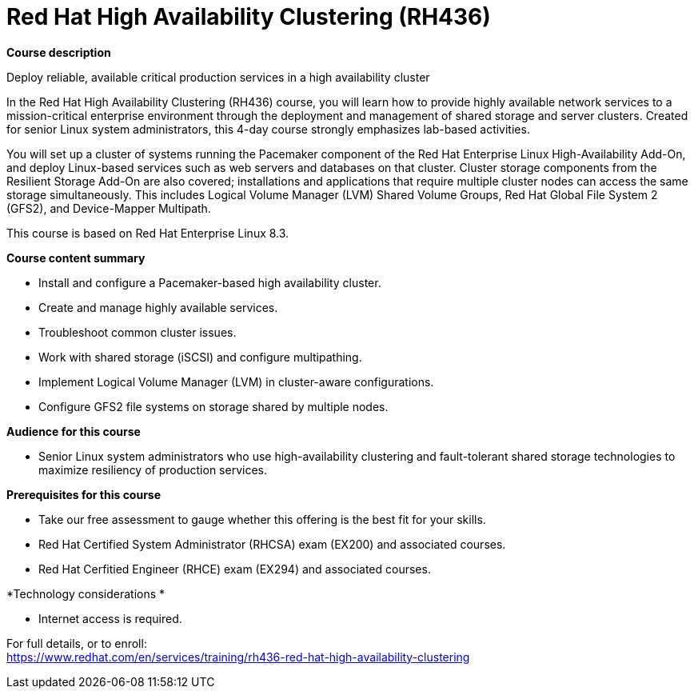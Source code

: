 = Red Hat High Availability Clustering (RH436)

*Course description*

Deploy reliable, available critical production services in a high availability cluster

In the Red Hat High Availability Clustering (RH436) course, you will learn how to provide highly available network services to a mission-critical enterprise environment through the deployment and management of shared storage and server clusters. Created for senior Linux system administrators, this 4-day course strongly emphasizes lab-based activities.

You will set up a cluster of systems running the Pacemaker component of the Red Hat Enterprise Linux High-Availability Add-On, and deploy Linux-based services such as web servers and databases on that cluster. Cluster storage components from the Resilient Storage Add-On are also covered; installations and applications that require multiple cluster nodes can access the same storage simultaneously. This includes Logical Volume Manager (LVM) Shared Volume Groups, Red Hat Global File System 2 (GFS2), and Device-Mapper Multipath.

This course is based on Red Hat Enterprise Linux 8.3.

*Course content summary*

* Install and configure a Pacemaker-based high availability cluster.
* Create and manage highly available services.
* Troubleshoot common cluster issues.
* Work with shared storage (iSCSI) and configure multipathing.
* Implement Logical Volume Manager (LVM) in cluster-aware configurations.
* Configure GFS2 file systems on storage shared by multiple nodes.

*Audience for this course*

* Senior Linux system administrators who use high-availability clustering and fault-tolerant shared storage technologies to maximize resiliency of production services.

*Prerequisites for this course*

* Take our free assessment to gauge whether this offering is the best fit for your skills.
* Red Hat Certified System Administrator (RHCSA) exam (EX200) and associated courses.
* Red Hat Cerfitied Engineer (RHCE) exam (EX294) and associated courses.

*Technology considerations *

* Internet access is required.


For full details, or to enroll: +
https://www.redhat.com/en/services/training/rh436-red-hat-high-availability-clustering
